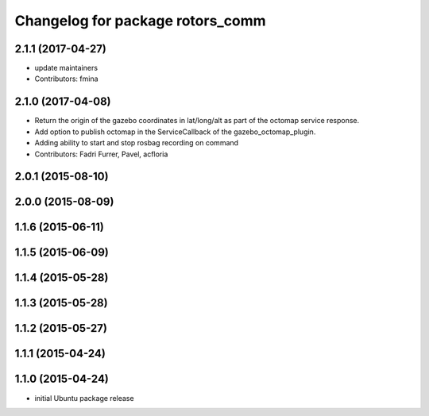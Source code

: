 ^^^^^^^^^^^^^^^^^^^^^^^^^^^^^^^^^
Changelog for package rotors_comm
^^^^^^^^^^^^^^^^^^^^^^^^^^^^^^^^^

2.1.1 (2017-04-27)
-----------
* update maintainers
* Contributors: fmina

2.1.0 (2017-04-08)
-----------
* Return the origin of the gazebo coordinates in lat/long/alt as part of the octomap service response.
* Add option to publish octomap in the ServiceCallback of the gazebo_octomap_plugin.
* Adding ability to start and stop rosbag recording on command
* Contributors: Fadri Furrer, Pavel, acfloria

2.0.1 (2015-08-10)
------------------

2.0.0 (2015-08-09)
------------------

1.1.6 (2015-06-11)
------------------

1.1.5 (2015-06-09)
------------------

1.1.4 (2015-05-28)
------------------

1.1.3 (2015-05-28)
------------------

1.1.2 (2015-05-27)
------------------

1.1.1 (2015-04-24)
------------------

1.1.0 (2015-04-24)
------------------
* initial Ubuntu package release
